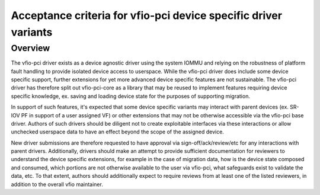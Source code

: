 .. SPDX-License-Identifier: GPL-2.0

Acceptance criteria for vfio-pci device specific driver variants
================================================================

Overview
--------
The vfio-pci driver exists as a device agnostic driver using the
system IOMMU and relying on the robustness of platform fault
handling to provide isolated device access to userspace.  While the
vfio-pci driver does include some device specific support, further
extensions for yet more advanced device specific features are not
sustainable.  The vfio-pci driver has therefore split out
vfio-pci-core as a library that may be reused to implement features
requiring device specific knowledge, ex. saving and loading device
state for the purposes of supporting migration.

In support of such features, it's expected that some device specific
variants may interact with parent devices (ex. SR-IOV PF in support of
a user assigned VF) or other extensions that may not be otherwise
accessible via the vfio-pci base driver.  Authors of such drivers
should be diligent not to create exploitable interfaces via these
interactions or allow unchecked userspace data to have an effect
beyond the scope of the assigned device.

New driver submissions are therefore requested to have approval via
sign-off/ack/review/etc for any interactions with parent drivers.
Additionally, drivers should make an attempt to provide sufficient
documentation for reviewers to understand the device specific
extensions, for example in the case of migration data, how is the
device state composed and consumed, which portions are not otherwise
available to the user via vfio-pci, what safeguards exist to validate
the data, etc.  To that extent, authors should additionally expect to
require reviews from at least one of the listed reviewers, in addition
to the overall vfio maintainer.
